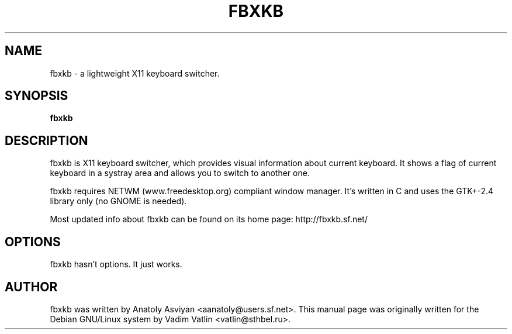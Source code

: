 .\" man page originally for the Debian/GNU Linux system
.TH FBXKB "1" "January 2007" "fbxkb 0.6" "User Commands"
.SH NAME
fbxkb \- a lightweight X11 keyboard switcher.
.SH SYNOPSIS
.B fbxkb
.br
.SH DESCRIPTION
.PP
fbxkb is X11 keyboard switcher, which provides visual information 
about current keyboard. It shows a flag of current keyboard in a 
systray area and allows you to switch to another one.

fbxkb requires NETWM (www.freedesktop.org) compliant window manager.
It's written in C and uses the GTK+-2.4 library only (no GNOME is needed). 

Most updated info about fbxkb can be found on its home page:
http://fbxkb.sf.net/
.SH OPTIONS
.TP
fbxkb hasn't options. It just works.
.SH AUTHOR
fbxkb was written by Anatoly Asviyan <aanatoly@users.sf.net>.
This manual page was originally written for the
Debian GNU/Linux system by Vadim Vatlin <vatlin@sthbel.ru>.
